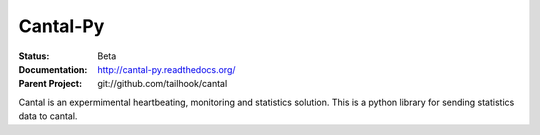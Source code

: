 =========
Cantal-Py
=========

:Status: Beta
:Documentation: http://cantal-py.readthedocs.org/
:Parent Project: git://github.com/tailhook/cantal

Cantal is an expermimental heartbeating, monitoring and statistics solution.
This is a python library for sending statistics data to cantal.


